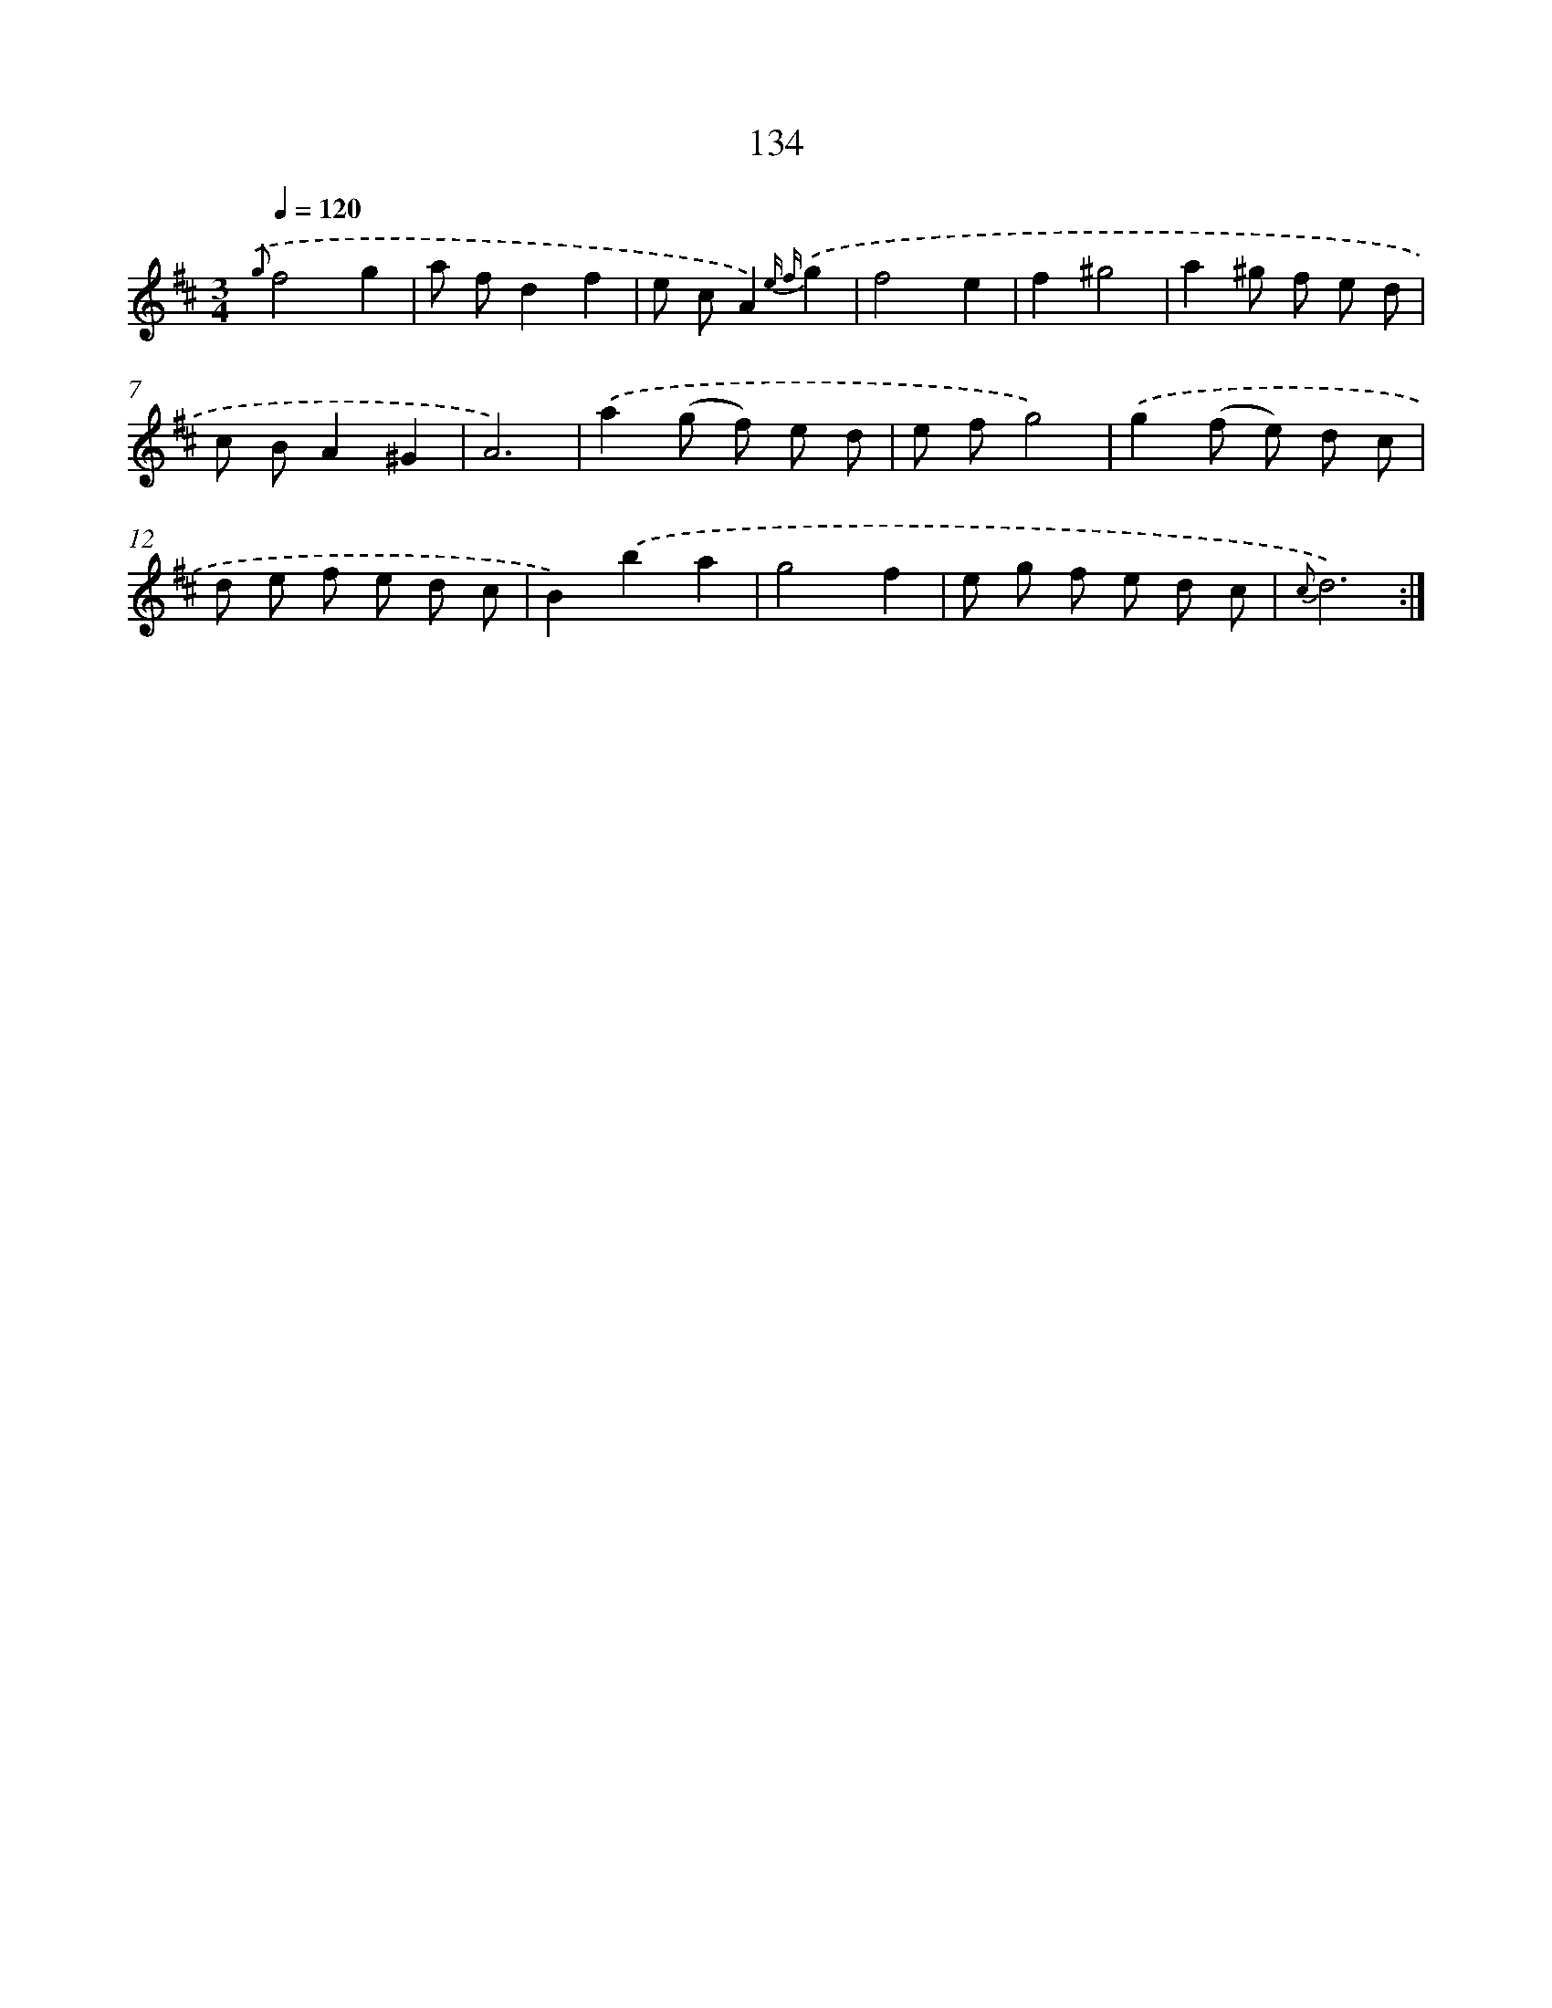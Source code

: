 X: 11321
T: 134
%%abc-version 2.0
%%abcx-abcm2ps-target-version 5.9.1 (29 Sep 2008)
%%abc-creator hum2abc beta
%%abcx-conversion-date 2018/11/01 14:37:14
%%humdrum-veritas 1566363751
%%humdrum-veritas-data 1007207140
%%continueall 1
%%barnumbers 0
L: 1/8
M: 3/4
Q: 1/4=120
K: D clef=treble
{.('g}f4g2 |
a fd2f2 |
e cA2){e f}.('g2 |
f4e2 |
f2^g4 |
a2^g f e d |
c BA2^G2 |
A6) |
.('a2(g f) e d |
e fg4) |
.('g2(f e) d c |
d e f e d c |
B2).('b2a2 |
g4f2 |
e g f e d c |
{c}d6) :|]
